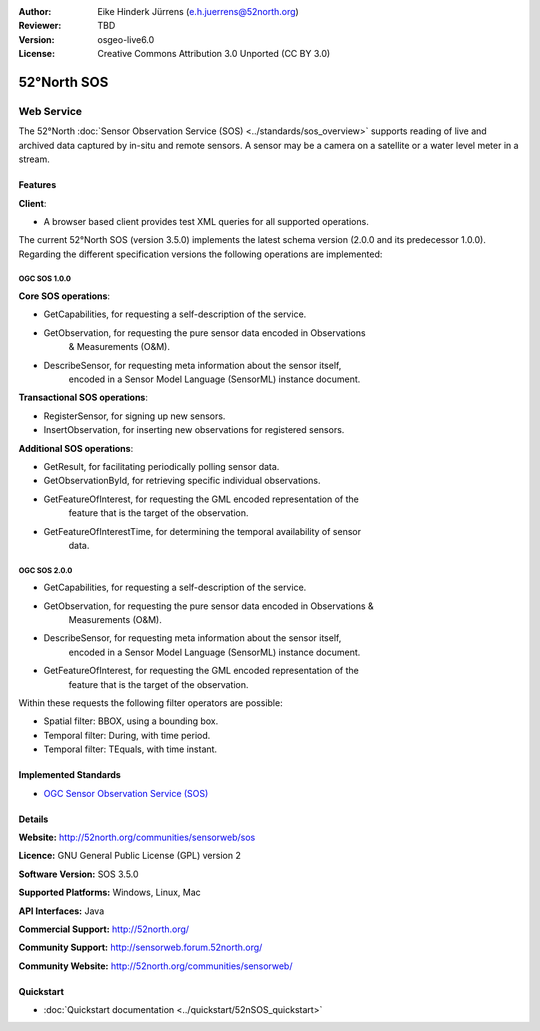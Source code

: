 :Author: Eike Hinderk Jürrens (e.h.juerrens@52north.org)
:Reviewer: TBD
:Version: osgeo-live6.0
:License: Creative Commons Attribution 3.0 Unported (CC BY 3.0)

.. image:: ../../images/project_logos/logo_52North_160.png
  :scale: 100 %
  :alt: project logo
  :align: right
  :target: http://52north.org/sos


52°North SOS
================================================================================

Web Service
~~~~~~~~~~~~~~~~~~~~~~~~~~~~~~~~~~~~~~~~~~~~~~~~~~~~~~~~~~~~~~~~~~~~~~~~~~~~~~~~

The 52°North :doc:`Sensor Observation Service (SOS) <../standards/sos_overview>` 
supports reading of live and archived data captured by in-situ and remote 
sensors. A sensor may be a camera on a satellite or a water level meter in a 
stream.
 
.. image:: ../../images/screenshots/1024x768/52n_sos_test_client_v1.0.0_GetCapabilities.png
  :scale: 100 %
  :alt: screenshot of 52°North SOS test client version 1.0.0
  :align: right

Features
--------------------------------------------------------------------------------

**Client**:

* A browser based client provides test XML queries for all supported operations.

The current 52°North SOS (version 3.5.0) implements the latest schema version 
(2.0.0 and its predecessor 1.0.0). Regarding the different specification 
versions the following operations are implemented:

OGC SOS 1.0.0
^^^^^^^^^^^^^^^^^^^^^^^^^^^^^^^^^^^^^^^^^^^^^^^^^^^^^^^^^^^^^^^^^^^^^^^^^^^^^^^^
**Core SOS operations**:

* GetCapabilities, for requesting a self-description of the service.
* GetObservation, for requesting the pure sensor data encoded in Observations 
		& Measurements (O&M).
* DescribeSensor, for requesting meta information about the sensor itself, 
		encoded in a Sensor Model Language (SensorML) instance document.

**Transactional SOS operations**:

* RegisterSensor, for signing up new sensors.
* InsertObservation, for inserting new observations for registered sensors.

**Additional SOS operations**:

* GetResult, for facilitating periodically polling sensor data.
* GetObservationById, for retrieving specific individual observations.
* GetFeatureOfInterest, for requesting the GML encoded representation of the 
		feature that is the target of the observation.
* GetFeatureOfInterestTime, for determining the temporal availability of sensor 
		data.

OGC SOS 2.0.0
^^^^^^^^^^^^^^^^^^^^^^^^^^^^^^^^^^^^^^^^^^^^^^^^^^^^^^^^^^^^^^^^^^^^^^^^^^^^^^^^

* GetCapabilities, for requesting a self-description of the service.
* GetObservation, for requesting the pure sensor data encoded in Observations & 
		Measurements (O&M).
* DescribeSensor, for requesting meta information about the sensor itself, 
		encoded in a Sensor Model Language (SensorML) instance document.
* GetFeatureOfInterest, for requesting the GML encoded representation of the 
		feature that is the target of the observation.

Within these requests the following filter operators are possible:

* Spatial filter: BBOX, using a bounding box.
* Temporal filter: During, with time period.
* Temporal filter: TEquals, with time instant.

Implemented Standards
--------------------------------------------------------------------------------

* `OGC Sensor Observation Service (SOS) <http://www.ogcnetwork.net/SOS>`_

Details
--------------------------------------------------------------------------------

**Website:** http://52north.org/communities/sensorweb/sos

**Licence:** GNU General Public License (GPL) version 2

**Software Version:** SOS 3.5.0

**Supported Platforms:** Windows, Linux, Mac

**API Interfaces:** Java

**Commercial Support:** http://52north.org/

**Community Support:** http://sensorweb.forum.52north.org/

**Community Website:** http://52north.org/communities/sensorweb/

Quickstart
--------------------------------------------------------------------------------

* :doc:`Quickstart documentation <../quickstart/52nSOS_quickstart>`

